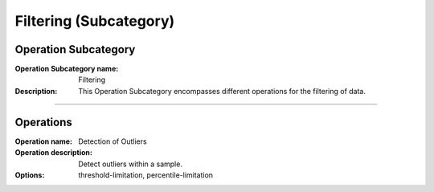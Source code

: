 =======================
Filtering (Subcategory)
=======================

Operation Subcategory
=====================

:Operation Subcategory name: Filtering
:Description: This Operation Subcategory encompasses different operations for the filtering of data.

--------------------------



Operations
==========

:Operation name: Detection of Outliers
:Operation description: Detect outliers within a sample.
:Options: threshold-limitation, percentile-limitation

.. ---------------------------------

.. :Operation name: 
.. :Operation description: 

.. ---------------------------------

.. :Operation name: 
.. :Operation description: 

.. ---------------------------------


